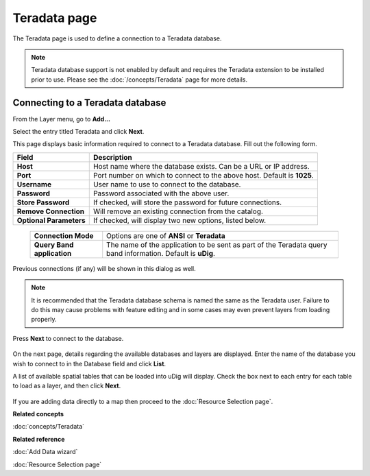 Teradata page
#############

The Teradata page is used to define a connection to a Teradata database.

.. note::
   Teradata database support is not enabled by default and requires the Teradata extension to be
   installed prior to use. Please see the :doc:`/concepts/Teradata` page for more details.

Connecting to a Teradata database
---------------------------------

From the Layer menu, go to **Add...**

Select the entry titled Teradata and click **Next**.

This page displays basic information required to connect to a Teradata database. Fill out the
following form.


+-------------------------+-------------------------------------------------------------+
| **Field**               | **Description**                                             |
+-------------------------+-------------------------------------------------------------+
| **Host**                | Host name where the database exists.                        |
|                         | Can be a URL or IP address.                                 |
+-------------------------+-------------------------------------------------------------+
| **Port**                | Port number on which to connect to the                      |
|                         | above host. Default is **1025**.                            |
+-------------------------+-------------------------------------------------------------+
| **Username**            | User name to use to connect to the database.                |
+-------------------------+-------------------------------------------------------------+
| **Password**            | Password associated with the above user.                    |
+-------------------------+-------------------------------------------------------------+
| **Store Password**      | If checked, will store the password for future connections. |
+-------------------------+-------------------------------------------------------------+
| **Remove Connection**   | Will remove an existing connection from the catalog.        |
+-------------------------+-------------------------------------------------------------+
| **Optional Parameters** | If checked, will display two new options, listed below.     |
+-------------------------+-------------------------------------------------------------+


  +-----------------------------+-------------------------------------------------------+
  | **Connection Mode**         | Options are one of **ANSI** or **Teradata**           |
  +-----------------------------+-------------------------------------------------------+
  | **Query Band application**  | The name of the application to be sent as part of the | 
  |                             | Teradata query band information. Default is **uDig**. |
  +-----------------------------+-------------------------------------------------------+

Previous connections (if any) will be shown in this dialog as well.

.. note::
   It is recommended that the Teradata database schema is named the same as the Teradata user. Failure
   to do this may cause problems with feature editing and in some cases may even prevent layers from
   loading properly.


Press **Next** to connect to the database.

.. figure:: /images/teradata_page/TeradataPage1.png
   :align: center
   :alt: 

On the next page, details regarding the available databases and layers are displayed. Enter the name
of the database you wish to connect to in the Database field and click **List**.

A list of available spatial tables that can be loaded into uDig will display. Check the box next to
each entry for each table to load as a layer, and then click **Next**.

.. figure:: /images/teradata_page/TeradataPage2.png
   :align: center
   :alt: 

If you are adding data directly to a map then proceed to the :doc:`Resource Selection page`.

**Related concepts**

:doc:`concepts/Teradata`

**Related reference**

:doc:`Add Data wizard`

:doc:`Resource Selection page`
